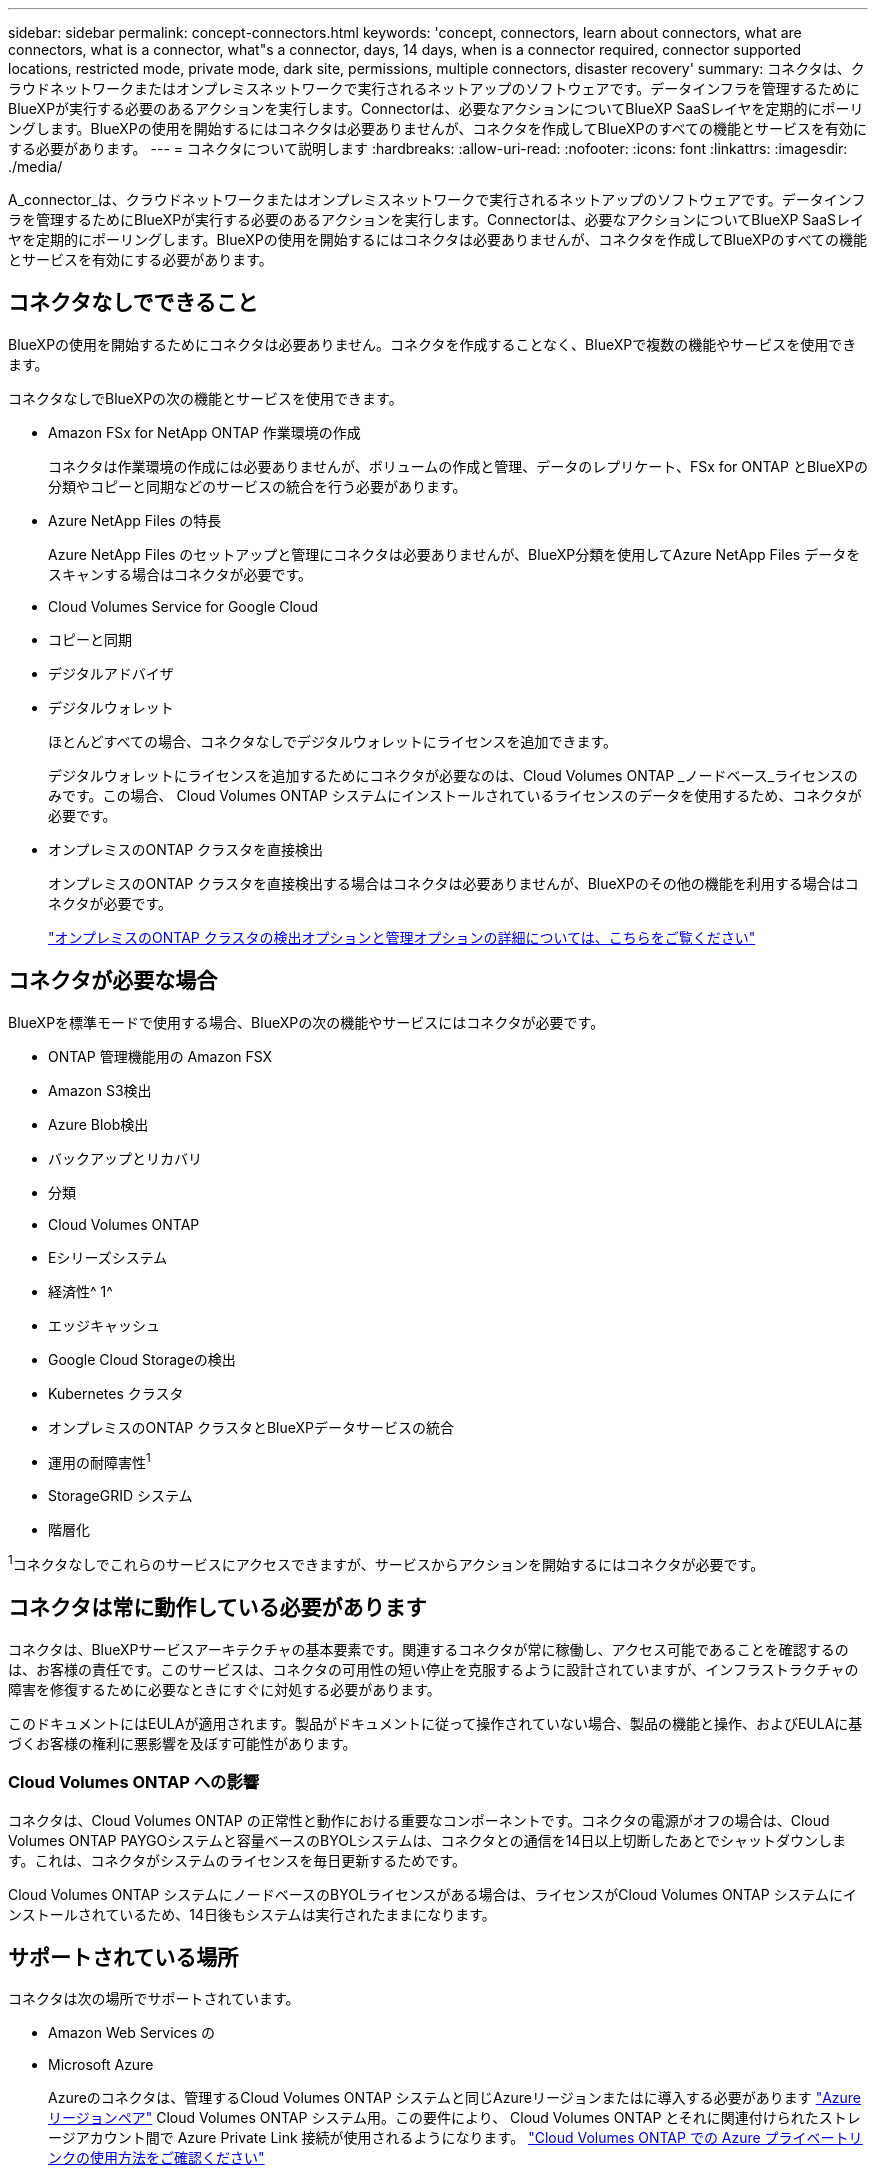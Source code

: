 ---
sidebar: sidebar 
permalink: concept-connectors.html 
keywords: 'concept, connectors, learn about connectors, what are connectors, what is a connector, what"s a connector, days, 14 days, when is a connector required, connector supported locations, restricted mode, private mode, dark site, permissions, multiple connectors, disaster recovery' 
summary: コネクタは、クラウドネットワークまたはオンプレミスネットワークで実行されるネットアップのソフトウェアです。データインフラを管理するためにBlueXPが実行する必要のあるアクションを実行します。Connectorは、必要なアクションについてBlueXP SaaSレイヤを定期的にポーリングします。BlueXPの使用を開始するにはコネクタは必要ありませんが、コネクタを作成してBlueXPのすべての機能とサービスを有効にする必要があります。 
---
= コネクタについて説明します
:hardbreaks:
:allow-uri-read: 
:nofooter: 
:icons: font
:linkattrs: 
:imagesdir: ./media/


[role="lead"]
A_connector_は、クラウドネットワークまたはオンプレミスネットワークで実行されるネットアップのソフトウェアです。データインフラを管理するためにBlueXPが実行する必要のあるアクションを実行します。Connectorは、必要なアクションについてBlueXP SaaSレイヤを定期的にポーリングします。BlueXPの使用を開始するにはコネクタは必要ありませんが、コネクタを作成してBlueXPのすべての機能とサービスを有効にする必要があります。



== コネクタなしでできること

BlueXPの使用を開始するためにコネクタは必要ありません。コネクタを作成することなく、BlueXPで複数の機能やサービスを使用できます。

コネクタなしでBlueXPの次の機能とサービスを使用できます。

* Amazon FSx for NetApp ONTAP 作業環境の作成
+
コネクタは作業環境の作成には必要ありませんが、ボリュームの作成と管理、データのレプリケート、FSx for ONTAP とBlueXPの分類やコピーと同期などのサービスの統合を行う必要があります。

* Azure NetApp Files の特長
+
Azure NetApp Files のセットアップと管理にコネクタは必要ありませんが、BlueXP分類を使用してAzure NetApp Files データをスキャンする場合はコネクタが必要です。

* Cloud Volumes Service for Google Cloud
* コピーと同期
* デジタルアドバイザ
* デジタルウォレット
+
ほとんどすべての場合、コネクタなしでデジタルウォレットにライセンスを追加できます。

+
デジタルウォレットにライセンスを追加するためにコネクタが必要なのは、Cloud Volumes ONTAP _ノードベース_ライセンスのみです。この場合、 Cloud Volumes ONTAP システムにインストールされているライセンスのデータを使用するため、コネクタが必要です。

* オンプレミスのONTAP クラスタを直接検出
+
オンプレミスのONTAP クラスタを直接検出する場合はコネクタは必要ありませんが、BlueXPのその他の機能を利用する場合はコネクタが必要です。

+
https://docs.netapp.com/us-en/cloud-manager-ontap-onprem/task-discovering-ontap.html["オンプレミスのONTAP クラスタの検出オプションと管理オプションの詳細については、こちらをご覧ください"^]





== コネクタが必要な場合

BlueXPを標準モードで使用する場合、BlueXPの次の機能やサービスにはコネクタが必要です。

* ONTAP 管理機能用の Amazon FSX
* Amazon S3検出
* Azure Blob検出
* バックアップとリカバリ
* 分類
* Cloud Volumes ONTAP
* Eシリーズシステム
* 経済性^ 1^
* エッジキャッシュ
* Google Cloud Storageの検出
* Kubernetes クラスタ
* オンプレミスのONTAP クラスタとBlueXPデータサービスの統合
* 運用の耐障害性^1^
* StorageGRID システム
* 階層化


^1^コネクタなしでこれらのサービスにアクセスできますが、サービスからアクションを開始するにはコネクタが必要です。



== コネクタは常に動作している必要があります

コネクタは、BlueXPサービスアーキテクチャの基本要素です。関連するコネクタが常に稼働し、アクセス可能であることを確認するのは、お客様の責任です。このサービスは、コネクタの可用性の短い停止を克服するように設計されていますが、インフラストラクチャの障害を修復するために必要なときにすぐに対処する必要があります。

このドキュメントにはEULAが適用されます。製品がドキュメントに従って操作されていない場合、製品の機能と操作、およびEULAに基づくお客様の権利に悪影響を及ぼす可能性があります。



=== Cloud Volumes ONTAP への影響

コネクタは、Cloud Volumes ONTAP の正常性と動作における重要なコンポーネントです。コネクタの電源がオフの場合は、Cloud Volumes ONTAP PAYGOシステムと容量ベースのBYOLシステムは、コネクタとの通信を14日以上切断したあとでシャットダウンします。これは、コネクタがシステムのライセンスを毎日更新するためです。

Cloud Volumes ONTAP システムにノードベースのBYOLライセンスがある場合は、ライセンスがCloud Volumes ONTAP システムにインストールされているため、14日後もシステムは実行されたままになります。



== サポートされている場所

コネクタは次の場所でサポートされています。

* Amazon Web Services の
* Microsoft Azure
+
Azureのコネクタは、管理するCloud Volumes ONTAP システムと同じAzureリージョンまたはに導入する必要があります https://docs.microsoft.com/en-us/azure/availability-zones/cross-region-replication-azure#azure-cross-region-replication-pairings-for-all-geographies["Azure リージョンペア"^] Cloud Volumes ONTAP システム用。この要件により、 Cloud Volumes ONTAP とそれに関連付けられたストレージアカウント間で Azure Private Link 接続が使用されるようになります。 https://docs.netapp.com/us-en/cloud-manager-cloud-volumes-ontap/task-enabling-private-link.html["Cloud Volumes ONTAP での Azure プライベートリンクの使用方法をご確認ください"^]

* Google Cloud
+
BlueXPサービスをGoogle Cloudで使用する場合は、Google Cloudで実行されているコネクタを使用する必要があります。

* オンプレミス




== 制限モードとプライベートモード

BlueXPを制限モードまたはプライベートモードで使用するには、まずBlueXPでコネクタをインストールし、コネクタでローカルに実行されているユーザインターフェイスにアクセスします。

link:concept-modes.html["BlueXPの導入モードについて説明します"]。



== コネクタを作成する方法

BlueXPアカウント管理者は、BlueXPまたはクラウドプロバイダのマーケットプレイスから直接コネクタを作成するか、自社のLinuxホストに手動でソフトウェアをインストールしてコネクタを作成できます。BlueXPを標準モード、制限モード、プライベートモードのいずれで使用しているかによって、作業を開始する方法が異なります。

* link:concept-modes.html["BlueXPの導入モードについて説明します"]
* link:task-quick-start-standard-mode.html["BlueXPを標準モードでクイックスタートできます"]
* link:task-quick-start-restricted-mode.html["制限モードのBlueXPのクイックスタート"]
* link:task-quick-start-private-mode.html["BlueXPをプライベートモードでクイックスタートします"]




== 権限

BlueXPからコネクタを直接作成するには特定の権限が必要です。コネクタインスタンス自体には別の権限セットが必要です。AWSまたはAzureでBlueXPから直接コネクタを作成する場合は、必要な権限でコネクタがBlueXPによって作成されます。

権限の設定方法については、次のページを参照してください。

* 標準モード
+
** link:task-set-up-permissions-aws.html["AWS権限を設定"]
** link:task-set-up-permissions-azure.html["Azure権限を設定する"]
** link:task-set-up-permissions-google.html["Google Cloud権限を設定する"]
** link:task-set-up-permissions-on-prem.html["オンプレミス環境のクラウド権限を設定"]


* link:task-prepare-restricted-mode.html#prepare-cloud-permissions["制限モードにクラウド権限を設定する"]
* link:task-prepare-private-mode.html#prepare-cloud-permissions["プライベートモードのクラウド権限を設定します"]


コネクタに必要な正確な権限を表示するには、次のページを参照してください。

* link:reference-permissions-aws.html["ConnectorでのAWS権限の使用方法について説明します"]
* link:reference-permissions-azure.html["ConnectorでのAzure権限の使用方法について説明します"]
* link:reference-permissions-gcp.html["ConnectorでのGoogle Cloud権限の使用方法について説明します"]




== コネクタのアップグレード

私たちは通常、コネクタソフトウェアを毎月更新して新機能を導入し、安定性を向上させています。BlueXPプラットフォームのサービスと機能のほとんどはSaaSベースのソフトウェアで提供されますが、いくつかの機能はコネクタのバージョンによって異なります。Cloud Volumes ONTAP 管理、オンプレミスの ONTAP クラスタ管理、設定、ヘルプが含まれます。

Connectorは、ソフトウェアアップデートを取得するためにアウトバウンドインターネットアクセスがある限り、ソフトウェアを自動的に最新バージョンにアップデートします。BlueXPをプライベートモードで使用している場合は、コネクタを手動でアップグレードする必要があります。

link:task-managing-connectors.html["コネクタソフトウェアを手動でアップグレードする方法について説明します"]。



== オペレーティングシステムとVMのメンテナンス

コネクタホストでのオペレーティングシステムの保守はお客様の責任で行ってください。たとえば、オペレーティングシステムの配布に関する会社の標準手順に従って、コネクタホストのオペレーティングシステムにセキュリティ更新プログラムを適用する必要があります。

OSの更新を実行するときは、コネクタホスト上のサービスを停止する必要はありません。

コネクタVMを停止してから起動する必要がある場合は、クラウドプロバイダのコンソールから、またはオンプレミス管理の標準手順を使用して起動する必要があります。

<<コネクタは常に動作している必要があります,コネクタは常に動作している必要があることに注意してください>>。



== 複数の作業環境

コネクタは、BlueXPで複数の作業環境を管理できます。1 つのコネクタで管理できる作業環境の最大数は、環境によって異なります。管理対象は、作業環境の種類、ボリュームの数、管理対象の容量、ユーザの数によって異なります。

大規模な導入の場合は、ネットアップの担当者にご相談のうえ、環境のサイジングを行ってください。途中で問題が発生した場合は、製品内のチャットでお問い合わせください。



== 複数のコネクタ

コネクタが 1 つしか必要ない場合もありますが、 2 つ以上のコネクタが必要な場合もあります。

次にいくつかの例を示します。

* マルチクラウド環境（AWSやAzureなど）で、コネクタの1つをAWSに、もう1つをAzureに配置したいと考えています。各で、それらの環境で実行される Cloud Volumes ONTAP システムを管理します。
* サービスプロバイダは、1つのBlueXPアカウントを使用してお客様にサービスを提供し、別のアカウントを使用してビジネスユニットのディザスタリカバリを提供することができます。アカウントごとに個別のコネクタがあります。




=== いつスイッチするか

最初のコネクタを作成すると、作成した追加の作業環境ごとにそのコネクタが自動的に使用されます。コネクタを追加で作成したら、コネクタを切り替えることで各コネクタに固有の作業環境を確認する必要があります。

link:task-managing-connectors.html["コネクタを切り替える方法について説明します"]。



=== ディザスタリカバリ

ディザスタリカバリ目的で、複数のコネクタを備えた作業環境を同時に管理できます。一方のコネクタが停止した場合は、もう一方のコネクタに切り替えて、作業環境をただちに管理できます。

この構成をセットアップするには：

. link:task-managing-connectors.html["別のコネクタに切り替えます"]。
. 既存の作業環境を検出
+
** https://docs.netapp.com/us-en/cloud-manager-cloud-volumes-ontap/task-adding-systems.html["既存のCloud Volumes ONTAP システムをBlueXPに追加します"^]
** https://docs.netapp.com/us-en/cloud-manager-ontap-onprem/task-discovering-ontap.html["ONTAP クラスタを検出"^]


. を設定します https://docs.netapp.com/us-en/cloud-manager-cloud-volumes-ontap/concept-storage-management.html["Capacity Management Mode （容量管理モード）"^]
+
メインコネクターのみ * オートマチックモード * に設定する必要があります。DR 目的で別のコネクタに切り替える場合は、必要に応じて容量管理モードを変更できます。


